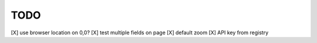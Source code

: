 TODO
====

[X] use browser location on 0,0?
[X] test multiple fields on page
[X] default zoom
[X] API key from registry
